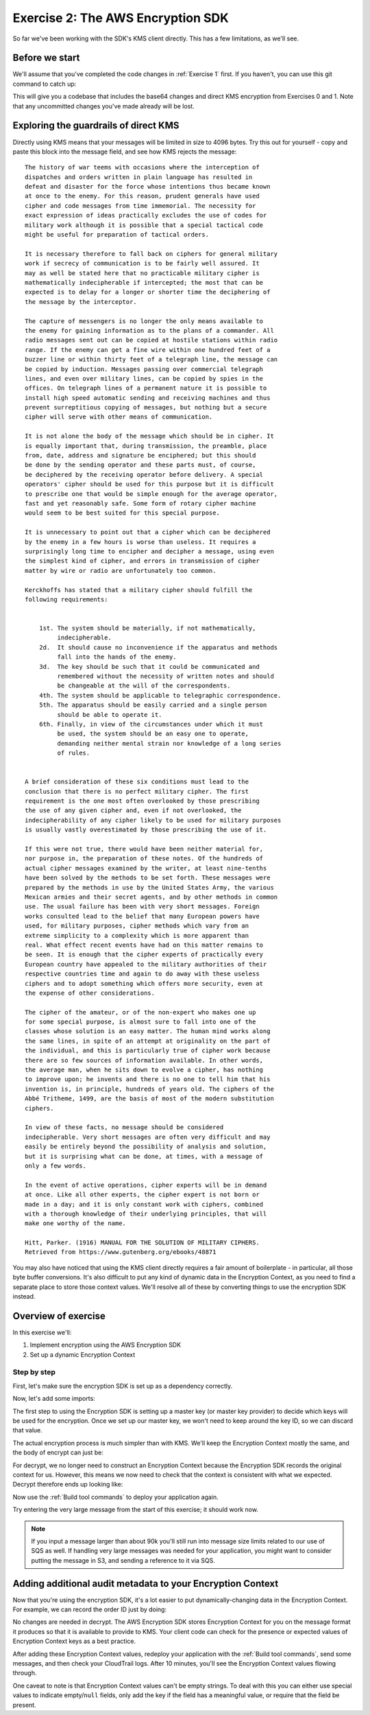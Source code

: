 
.. _Exercise 2:

**********************************
Exercise 2: The AWS Encryption SDK
**********************************

So far we've been working with the SDK's KMS client directly. This has a few
limitations, as we'll see.

Before we start
===============

We'll assume that you've completed the code changes in :ref:`Exercise 1`
first. If you haven't, you can use this git command to catch up:

.. tabs::

    .. group-tab:: Java

        .. code-block:: bash

            git checkout -f -B exercise-2 origin/exercise-2-start

    .. group-tab:: Python

        .. code-block:: bash

            git checkout -f -B exercise-2 origin/exercise-2-start-python

This will give you a codebase that includes the base64 changes and direct
KMS encryption from Exercises 0 and 1.
Note that any uncommitted changes you've made already will be lost.


Exploring the guardrails of direct KMS
======================================

Directly using KMS means that your messages will be limited in size to 4096
bytes. Try this out for yourself - copy and paste this block into the message
field, and see how KMS rejects the message:

::

    The history of war teems with occasions where the interception of
    dispatches and orders written in plain language has resulted in
    defeat and disaster for the force whose intentions thus became known
    at once to the enemy. For this reason, prudent generals have used
    cipher and code messages from time immemorial. The necessity for
    exact expression of ideas practically excludes the use of codes for
    military work although it is possible that a special tactical code
    might be useful for preparation of tactical orders.

    It is necessary therefore to fall back on ciphers for general military
    work if secrecy of communication is to be fairly well assured. It
    may as well be stated here that no practicable military cipher is
    mathematically indecipherable if intercepted; the most that can be
    expected is to delay for a longer or shorter time the deciphering of
    the message by the interceptor.

    The capture of messengers is no longer the only means available to
    the enemy for gaining information as to the plans of a commander. All
    radio messages sent out can be copied at hostile stations within radio
    range. If the enemy can get a fine wire within one hundred feet of a
    buzzer line or within thirty feet of a telegraph line, the message can
    be copied by induction. Messages passing over commercial telegraph
    lines, and even over military lines, can be copied by spies in the
    offices. On telegraph lines of a permanent nature it is possible to
    install high speed automatic sending and receiving machines and thus
    prevent surreptitious copying of messages, but nothing but a secure
    cipher will serve with other means of communication.

    It is not alone the body of the message which should be in cipher. It
    is equally important that, during transmission, the preamble, place
    from, date, address and signature be enciphered; but this should
    be done by the sending operator and these parts must, of course,
    be deciphered by the receiving operator before delivery. A special
    operators' cipher should be used for this purpose but it is difficult
    to prescribe one that would be simple enough for the average operator,
    fast and yet reasonably safe. Some form of rotary cipher machine
    would seem to be best suited for this special purpose.

    It is unnecessary to point out that a cipher which can be deciphered
    by the enemy in a few hours is worse than useless. It requires a
    surprisingly long time to encipher and decipher a message, using even
    the simplest kind of cipher, and errors in transmission of cipher
    matter by wire or radio are unfortunately too common.

    Kerckhoffs has stated that a military cipher should fulfill the
    following requirements:


        1st. The system should be materially, if not mathematically,
             indecipherable.
        2d.  It should cause no inconvenience if the apparatus and methods
             fall into the hands of the enemy.
        3d.  The key should be such that it could be communicated and
             remembered without the necessity of written notes and should
             be changeable at the will of the correspondents.
        4th. The system should be applicable to telegraphic correspondence.
        5th. The apparatus should be easily carried and a single person
             should be able to operate it.
        6th. Finally, in view of the circumstances under which it must
             be used, the system should be an easy one to operate,
             demanding neither mental strain nor knowledge of a long series
             of rules.


    A brief consideration of these six conditions must lead to the
    conclusion that there is no perfect military cipher. The first
    requirement is the one most often overlooked by those prescribing
    the use of any given cipher and, even if not overlooked, the
    indecipherability of any cipher likely to be used for military purposes
    is usually vastly overestimated by those prescribing the use of it.

    If this were not true, there would have been neither material for,
    nor purpose in, the preparation of these notes. Of the hundreds of
    actual cipher messages examined by the writer, at least nine-tenths
    have been solved by the methods to be set forth. These messages were
    prepared by the methods in use by the United States Army, the various
    Mexican armies and their secret agents, and by other methods in common
    use. The usual failure has been with very short messages. Foreign
    works consulted lead to the belief that many European powers have
    used, for military purposes, cipher methods which vary from an
    extreme simplicity to a complexity which is more apparent than
    real. What effect recent events have had on this matter remains to
    be seen. It is enough that the cipher experts of practically every
    European country have appealed to the military authorities of their
    respective countries time and again to do away with these useless
    ciphers and to adopt something which offers more security, even at
    the expense of other considerations.

    The cipher of the amateur, or of the non-expert who makes one up
    for some special purpose, is almost sure to fall into one of the
    classes whose solution is an easy matter. The human mind works along
    the same lines, in spite of an attempt at originality on the part of
    the individual, and this is particularly true of cipher work because
    there are so few sources of information available. In other words,
    the average man, when he sits down to evolve a cipher, has nothing
    to improve upon; he invents and there is no one to tell him that his
    invention is, in principle, hundreds of years old. The ciphers of the
    Abbé Tritheme, 1499, are the basis of most of the modern substitution
    ciphers.

    In view of these facts, no message should be considered
    indecipherable. Very short messages are often very difficult and may
    easily be entirely beyond the possibility of analysis and solution,
    but it is surprising what can be done, at times, with a message of
    only a few words.

    In the event of active operations, cipher experts will be in demand
    at once. Like all other experts, the cipher expert is not born or
    made in a day; and it is only constant work with ciphers, combined
    with a thorough knowledge of their underlying principles, that will
    make one worthy of the name.

    Hitt, Parker. (1916) MANUAL FOR THE SOLUTION OF MILITARY CIPHERS.
    Retrieved from https://www.gutenberg.org/ebooks/48871


You may also have noticed that using the KMS client directly requires
a fair amount of boilerplate - in particular, all those byte buffer
conversions. It's also difficult to put any kind of dynamic data in
the Encryption Context, as you need to find a separate place to store
those context values. We'll resolve all of these by converting things
to use the encryption SDK instead.

Overview of exercise
====================

In this exercise we'll:

#. Implement encryption using the AWS Encryption SDK
#. Set up a dynamic Encryption Context

Step by step
------------

First, let's make sure the encryption SDK is set up as a dependency correctly.


.. tabs::

    .. group-tab:: Java

        Open up ``webapp/pom.xml`` and add this block in the ``<dependencies>`` section:

        .. code-block:: xml

                <dependency>
                    <groupId>com.amazonaws</groupId>
                    <artifactId>aws-encryption-sdk-java</artifactId>
                    <version>1.3.5</version>
                </dependency>

    .. group-tab:: Python

        Open ``setup.py`` and ensure this requirement is in ``install_requires``:

        .. code-block:: python

            install_requires=["aws_encryption_sdk>=1.3.2"]

Now, let's add some imports:

.. tabs::

    .. group-tab:: Java

        .. code-block:: java
           :lineno-start: 30

            import java.util.Objects;
            import com.amazonaws.encryptionsdk.AwsCrypto;
            import com.amazonaws.encryptionsdk.CryptoResult;
            import com.amazonaws.encryptionsdk.kms.KmsMasterKey;
            import com.amazonaws.encryptionsdk.kms.KmsMasterKeyProvider;

    .. group-tab:: Python

        .. code-block:: python
           :lineno-start: 21

            import aws_encryption_sdk

The first step to using the Encryption SDK is setting up a master key (or
master key provider) to decide which keys will be used for the encryption.
Once we set up our master key, we won't need to keep around the key ID,
so we can discard that value.

.. tabs::

    .. group-tab:: Java

        We won't need the class attribute for ``keyID``, so replace that with ``masterKey``
        for the KMS master key.

        .. code-block:: java
           :lineno-start: 56

            private final KmsMasterKey masterKey;

        In our constructor, we'll create the master key like so:

        .. code-block:: java
           :lineno-start: 69

            this.masterKey = new KmsMasterKeyProvider(keyId)
                .getMasterKey(keyId);

    .. group-tab:: Python

        We won't need to keep the key ID around, so replace that in ``__init__`` with a new ``KMSMasterKeyProvider``.

        .. code-block:: python
           :lineno-start: 32

            self.master_key_provider = aws_encryption_sdk.KMSMasterKeyProvider(key_ids=[key_id])


The actual encryption process is much simpler than with KMS. We'll keep the
Encryption Context mostly the same, and the body of encrypt can just be:

.. tabs::

    .. group-tab:: Java

        .. code-block:: java
           :lineno-start: 73

            public String encrypt(JsonNode data) throws IOException {
                FormData formValues = MAPPER.treeToValue(data, FormData.class);

                // We can access specific form fields using values in the parsed FormData object.
                LOGGER.info("Got form submission for order " + formValues.orderid);

                byte[] plaintext = MAPPER.writeValueAsBytes(formValues);

                HashMap<String, String> context = new HashMap<>();
                context.put(K_MESSAGE_TYPE, TYPE_ORDER_INQUIRY);

                byte[] ciphertext = new AwsCrypto().encryptData(masterKey, plaintext, context).getResult();

                return Base64.getEncoder().encodeToString(ciphertext);
            }

    .. group-tab:: Python

        .. code-block:: python
           :lineno-start: 34

            def encrypt(self, data):
                """Encrypt data.
                :param data: JSON-encodeable data to encrypt
                :returns: Base64-encoded, encrypted data
                :rtype: str
                """
                encryption_context = {self._message_type: self._type_order_inquiry}
                ciphertext, _header = aws_encryption_sdk.encrypt(
                    source=json.dumps(data),
                    key_provider=self.master_key_provider,
                    encryption_context=encryption_context,
                )
                return base64.b64encode(ciphertext).decode("utf-8")

For decrypt, we no longer need to construct an Encryption Context because the
Encryption SDK records the original context for us. However, this means we now
need to check that the context is consistent with what we expected.
Decrypt therefore ends up looking like:

.. tabs::

    .. group-tab:: Java

        .. code-block:: java
           :lineno-start: 92

            public JsonNode decrypt(String ciphertext) throws IOException {
                byte[] ciphertextBytes = Base64.getDecoder().decode(ciphertext);

                CryptoResult<byte[], ?> result = new AwsCrypto().decryptData(masterKey, ciphertextBytes);

                // Check that we have the correct type
                if (!Objects.equals(result.getEncryptionContext().get(K_MESSAGE_TYPE), TYPE_ORDER_INQUIRY)) {
                    throw new IllegalArgumentException("Bad message type in decrypted message");
                }

                return MAPPER.readTree(result.getResult());
            }

    .. group-tab:: Python

        .. code-block:: python
           :lineno-start: 50

            def decrypt(self, data):
                """Decrypt data.
                :param bytes data: Base64-encoded, encrypted data
                :returns: JSON-decoded, decrypted data
                """
                ciphertext = base64.b64decode(data)
                plaintext, header = aws_encryption_sdk.decrypt(
                    source=ciphertext,
                    key_provider=self.master_key_provider,
                )

                try:
                    if header.encryption_context[self._message_type] != self._type_order_inquiry:
                        raise KeyError()  # overloading KeyError to use the same exit whether wrong or missing
                except KeyError:
                    raise ValueError("Bad message type in decrypted message")

                return json.loads(plaintext)

Now use the :ref:`Build tool commands` to deploy your application again.

Try entering the very large message from the start of this exercise; it should work
now.

.. note::

    If you input a message larger than about 90k you'll still run into
    message size limits related to our use of SQS as well. If handling very large
    messages was needed for your application, you might want to consider putting
    the message in S3, and sending a reference to it via SQS.

Adding additional audit metadata to your Encryption Context
===========================================================

Now that you're using the encryption SDK, it's a lot easier to put
dynamically-changing data in the Encryption Context. For example, we can record
the order ID just by doing:

.. tabs::

    .. group-tab:: Java

        .. code-block:: java
           :lineno-start: 82

            context.put("order ID", formValues.orderid);

    .. group-tab:: Python

        First, import ``time``.

        .. code-block:: python
           :lineno-start: 19

            import time

        Now add the additional metadata.

        .. code-block:: python
           :lineno-start: 41

            encryption_context = {
                self._message_type: self._type_order_inquiry,
                self._timestamp: str(int(time.time() / 3600.0)),
            }

No changes are needed in decrypt. The AWS Encryption SDK stores Encryption Context
for you on the message format it produces so that it is available to provide to
KMS. Your client code can check for the presence or expected values of Encryption
Context keys as a best practice.

After adding these Encryption Context values, redeploy your application with the
:ref:`Build tool commands`, send some messages, and then check
your CloudTrail logs. After 10 minutes, you'll see the Encryption Context values
flowing through.

One caveat to note is that Encryption Context values can't be empty strings. To
deal with this you can either use special values to indicate empty/``null``
fields, only add the key if the field has a meaningful value, or require
that the field be present.
